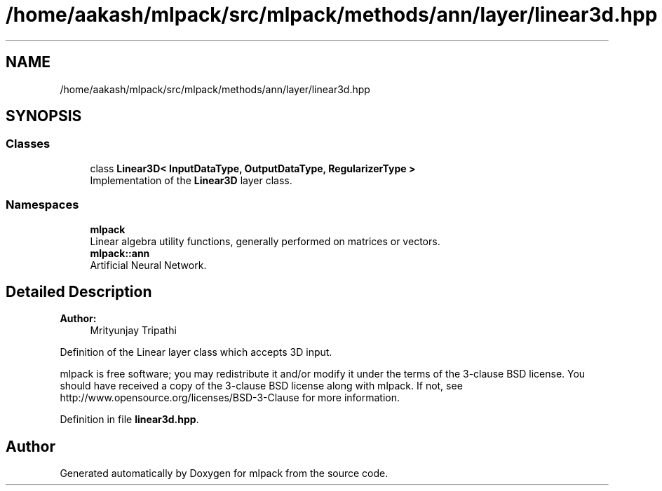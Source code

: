 .TH "/home/aakash/mlpack/src/mlpack/methods/ann/layer/linear3d.hpp" 3 "Sun Aug 22 2021" "Version 3.4.2" "mlpack" \" -*- nroff -*-
.ad l
.nh
.SH NAME
/home/aakash/mlpack/src/mlpack/methods/ann/layer/linear3d.hpp
.SH SYNOPSIS
.br
.PP
.SS "Classes"

.in +1c
.ti -1c
.RI "class \fBLinear3D< InputDataType, OutputDataType, RegularizerType >\fP"
.br
.RI "Implementation of the \fBLinear3D\fP layer class\&. "
.in -1c
.SS "Namespaces"

.in +1c
.ti -1c
.RI " \fBmlpack\fP"
.br
.RI "Linear algebra utility functions, generally performed on matrices or vectors\&. "
.ti -1c
.RI " \fBmlpack::ann\fP"
.br
.RI "Artificial Neural Network\&. "
.in -1c
.SH "Detailed Description"
.PP 

.PP
\fBAuthor:\fP
.RS 4
Mrityunjay Tripathi
.RE
.PP
Definition of the Linear layer class which accepts 3D input\&.
.PP
mlpack is free software; you may redistribute it and/or modify it under the terms of the 3-clause BSD license\&. You should have received a copy of the 3-clause BSD license along with mlpack\&. If not, see http://www.opensource.org/licenses/BSD-3-Clause for more information\&. 
.PP
Definition in file \fBlinear3d\&.hpp\fP\&.
.SH "Author"
.PP 
Generated automatically by Doxygen for mlpack from the source code\&.
